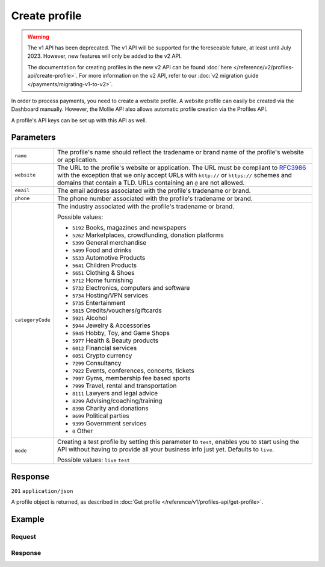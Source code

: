 Create profile
==============
.. api-name:: Profiles API
   :version: 1

.. warning:: The v1 API has been deprecated. The v1 API will be supported for the foreseeable future, at least until
             July 2023. However, new features will only be added to the v2 API.

             The documentation for creating profiles in the new v2 API can be found
             :doc:`here </reference/v2/profiles-api/create-profile>`. For more information on the v2 API, refer to our
             :doc:`v2 migration guide </payments/migrating-v1-to-v2>`.

.. endpoint::
   :method: POST
   :url: https://api.mollie.com/v1/profiles

.. authentication::
   :api_keys: false
   :organization_access_tokens: false
   :oauth: true

In order to process payments, you need to create a website profile. A website profile can easily be created via the
Dashboard manually. However, the Mollie API also allows automatic profile creation via the Profiles API.

A profile's API keys can be set up with this API as well.

Parameters
----------
.. list-table::
   :widths: auto

   * - ``name``

       .. type:: string
          :required: true

     - The profile's name should reflect the tradename or brand name of the profile's website or application.

   * - ``website``

       .. type:: string
          :required: true

     - The URL to the profile's website or application. The URL must be compliant to
       `RFC3986 <https://tools.ietf.org/html/rfc3986>`_ with the exception that we only accept URLs with ``http://`` or
       ``https://`` schemes and domains that contain a TLD. URLs containing an ``@`` are not allowed.

   * - ``email``

       .. type:: string
          :required: true

     - The email address associated with the profile's tradename or brand.

   * - ``phone``

       .. type:: string
          :required: true

     - The phone number associated with the profile's tradename or brand.

   * - ``categoryCode``

       .. type:: integer
          :required: false

     - The industry associated with the profile's tradename or brand.

       Possible values:

       * ``5192`` Books, magazines and newspapers
       * ``5262`` Marketplaces, crowdfunding, donation platforms
       * ``5399`` General merchandise
       * ``5499`` Food and drinks
       * ``5533`` Automotive Products
       * ``5641`` Children Products
       * ``5651`` Clothing & Shoes
       * ``5712`` Home furnishing
       * ``5732`` Electronics, computers and software
       * ``5734`` Hosting/VPN services
       * ``5735`` Entertainment
       * ``5815`` Credits/vouchers/giftcards
       * ``5921`` Alcohol
       * ``5944`` Jewelry & Accessories
       * ``5945`` Hobby, Toy, and Game Shops
       * ``5977`` Health & Beauty products
       * ``6012`` Financial services
       * ``6051`` Crypto currency
       * ``7299`` Consultancy
       * ``7922`` Events, conferences, concerts, tickets
       * ``7997`` Gyms, membership fee based sports
       * ``7999`` Travel, rental and transportation
       * ``8111`` Lawyers and legal advice
       * ``8299`` Advising/coaching/training
       * ``8398`` Charity and donations
       * ``8699`` Political parties
       * ``9399`` Government services
       * ``0`` Other

   * - ``mode``

       .. type:: string
          :required: false

     - Creating a test profile by setting this parameter to ``test``, enables you to start using the API
       without having to provide all your business info just yet. Defaults to ``live``.

       Possible values: ``live`` ``test``

Response
--------
``201`` ``application/json``

A profile object is returned, as described in :doc:`Get profile </reference/v1/profiles-api/get-profile>`.

Example
-------

Request
^^^^^^^
.. code-block:: bash
   :linenos:

   curl -X POST https://api.mollie.com/v1/profiles \
       -H "Authorization: Bearer access_Wwvu7egPcJLLJ9Kb7J632x8wJ2zMeJ" \
       -d "name=My website name" \
       -d "website=https://www.mywebsite.com" \
       -d "email=info@mywebsite.com" \
       -d "phone=31123456789" \
       -d "categoryCode=5399" \
       -d "mode=live"

Response
^^^^^^^^
.. code-block:: none
   :linenos:

   HTTP/1.1 201 Created
   Content-Type: application/json

   {
       "resource": "profile",
       "id": "pfl_v9hTwCvYqw",
       "mode": "live",
       "name": "My website name",
       "website": "https://www.mywebsite.com",
       "email": "info@mywebsite.com",
       "phone": "31123456789",
       "categoryCode": 5399,
       "status": "unverified",
       "review": {
           "status": "pending"
       },
       "createdDatetime": "2018-03-17T00:22:06.0Z",
       "updatedDatetime": "2018-03-17T00:22:06.0Z",
       "links": {
           "apikeys": "https://api.mollie.com/v1/profiles/pfl_v9hTwCvYqw/apikeys"
       }
   }
